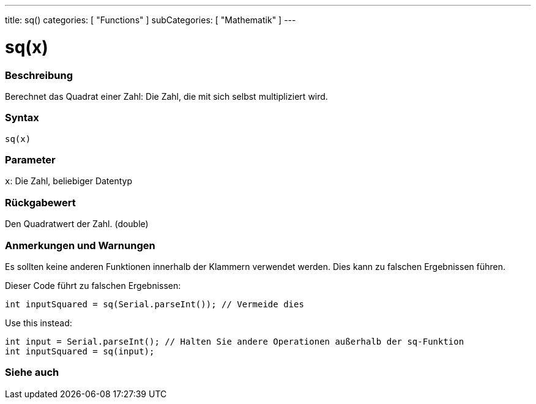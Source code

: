 ---
title: sq()
categories: [ "Functions" ]
subCategories: [ "Mathematik" ]
---





= sq(x)


// OVERVIEW SECTION STARTS
[#overview]
--

[float]
=== Beschreibung
Berechnet das Quadrat einer Zahl: Die Zahl, die mit sich selbst multipliziert wird.
[%hardbreaks]


[float]
=== Syntax
`sq(x)`


[float]
=== Parameter
`x`: Die Zahl, beliebiger Datentyp

[float]
=== Rückgabewert
Den Quadratwert der Zahl. (double)

--
// OVERVIEW SECTION ENDS


// HOW TO USE SECTION STARTS
[#howtouse]
--

[float]
=== Anmerkungen und Warnungen
Es sollten keine anderen Funktionen innerhalb der Klammern verwendet werden. Dies kann zu falschen Ergebnissen führen.

Dieser Code führt zu falschen Ergebnissen:
[source,arduino]
----
int inputSquared = sq(Serial.parseInt()); // Vermeide dies
----

Use this instead:
[source,arduino]
----
int input = Serial.parseInt(); // Halten Sie andere Operationen außerhalb der sq-Funktion
int inputSquared = sq(input);
----
[%hardbreaks]

--
// HOW TO USE SECTION ENDS


// SEE ALSO SECTION
[#see_also]
--

[float]
=== Siehe auch

--
// SEE ALSO SECTION ENDS
